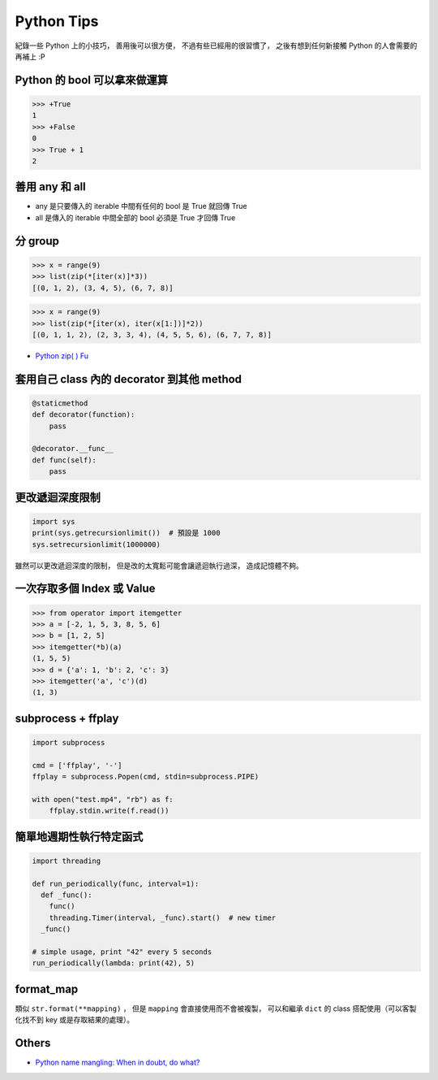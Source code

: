 ========================================
Python Tips
========================================

紀錄一些 Python 上的小技巧，
善用後可以很方便，
不過有些已經用的很習慣了，
之後有想到任何新接觸 Python 的人會需要的再補上 :P



Python 的 bool 可以拿來做運算
========================================

.. code-block:: python

    >>> +True
    1
    >>> +False
    0
    >>> True + 1
    2



善用 any 和 all
========================================

* any 是只要傳入的 iterable 中間有任何的 bool 是 True 就回傳 True
* all 是傳入的 iterable 中間全部的 bool 必須是 True 才回傳 True



分 group
========================================

.. code-block:: python

    >>> x = range(9)
    >>> list(zip(*[iter(x)]*3))
    [(0, 1, 2), (3, 4, 5), (6, 7, 8)]


.. code-block:: python

    >>> x = range(9)
    >>> list(zip(*[iter(x), iter(x[1:])]*2))
    [(0, 1, 1, 2), (2, 3, 3, 4), (4, 5, 5, 6), (6, 7, 7, 8)]


* `Python zip( ) Fu <http://pavdmyt.com/python-zip-fu/>`_



套用自己 class 內的 decorator 到其他 method
===========================================

.. code-block:: python

    @staticmethod
    def decorator(function):
        pass

    @decorator.__func__
    def func(self):
        pass



更改遞迴深度限制
========================================

.. code-block:: python

    import sys
    print(sys.getrecursionlimit())  # 預設是 1000
    sys.setrecursionlimit(1000000)


雖然可以更改遞迴深度的限制，
但是改的太寬鬆可能會讓遞迴執行過深，
造成記憶體不夠。



一次存取多個 Index 或 Value
========================================

.. code-block:: python

    >>> from operator import itemgetter
    >>> a = [-2, 1, 5, 3, 8, 5, 6]
    >>> b = [1, 2, 5]
    >>> itemgetter(*b)(a)
    (1, 5, 5)
    >>> d = {'a': 1, 'b': 2, 'c': 3}
    >>> itemgetter('a', 'c')(d)
    (1, 3)



subprocess + ffplay
========================================

.. code-block:: python

    import subprocess

    cmd = ['ffplay', '-']
    ffplay = subprocess.Popen(cmd, stdin=subprocess.PIPE)

    with open("test.mp4", "rb") as f:
        ffplay.stdin.write(f.read())



簡單地週期性執行特定函式
========================================

.. code-block:: python

    import threading

    def run_periodically(func, interval=1):
      def _func():
        func()
        threading.Timer(interval, _func).start()  # new timer
      _func()

    # simple usage, print "42" every 5 seconds
    run_periodically(lambda: print(42), 5)



format_map
========================================

類似 ``str.format(**mapping)`` ，
但是 ``mapping`` 會直接使用而不會被複製，
可以和繼承 ``dict`` 的 class 搭配使用（可以客製化找不到 key 或是存取結果的處理）。



Others
========================================

* `Python name mangling: When in doubt, do what? <http://stackoverflow.com/questions/7456807/python-name-mangling-when-in-doubt-do-what>`_
